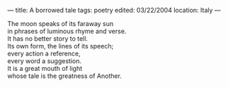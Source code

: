 :PROPERTIES:
:ID:       19E400D6-E3B4-4674-92A7-993A7B5D863A
:SLUG:     a-borrowed-tale
:END:
---
title: A borrowed tale
tags: poetry
edited: 03/22/2004
location: Italy
---

#+BEGIN_VERSE
The moon speaks of its faraway sun
in phrases of luminous rhyme and verse.
It has no better story to tell.
Its own form, the lines of its speech;
every action a reference,
every word a suggestion.
It is a great mouth of light
whose tale is the greatness of Another.
#+END_VERSE
